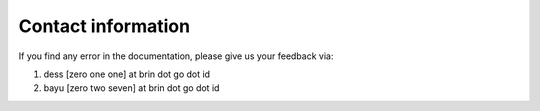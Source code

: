 .. settingup:

Contact information
===================================================

If you find any error in the documentation, please give us your feedback via:

1. dess [zero one one] at brin dot go dot id

2. bayu [zero two seven] at brin dot go dot id

